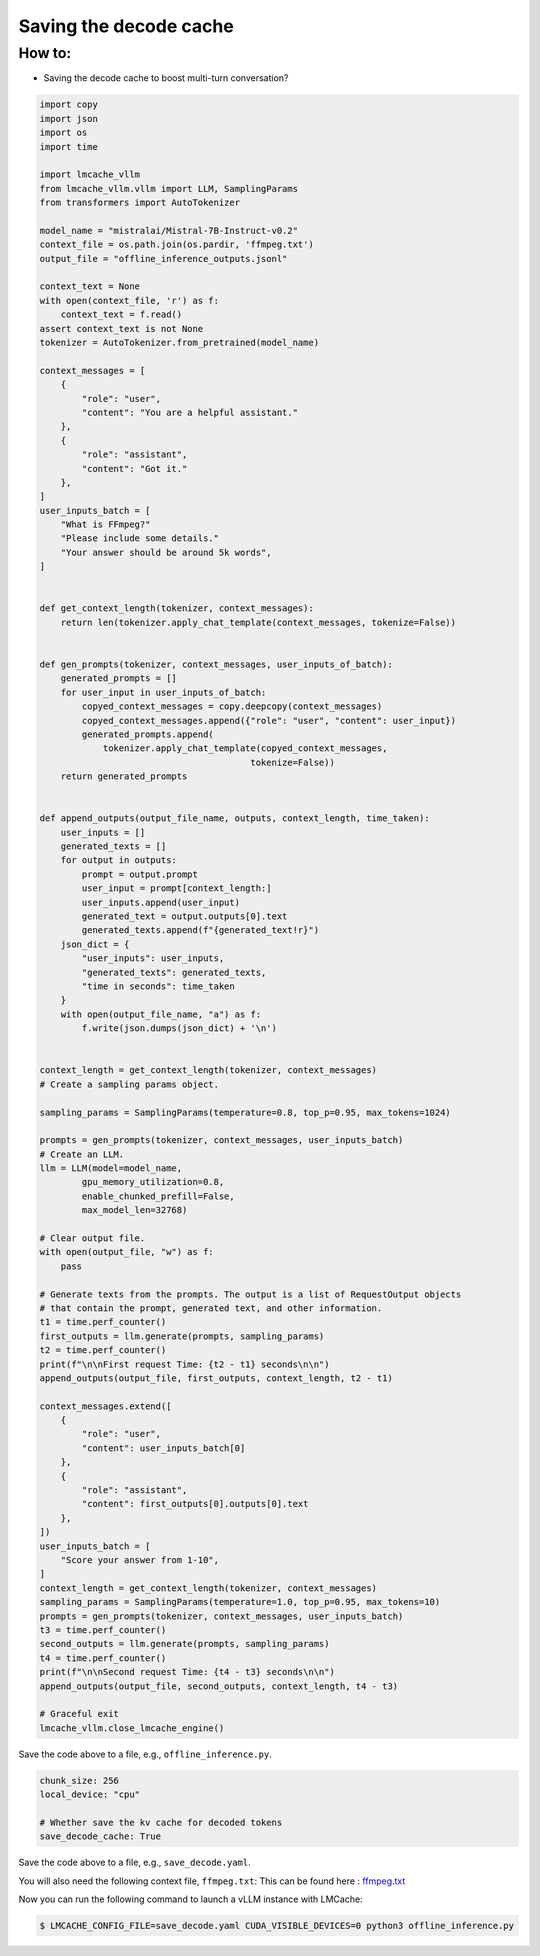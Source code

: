 .. _save_decode:

Saving the decode cache 
========================

How to:
----------------

* Saving the decode cache to boost multi-turn conversation?

.. code-block:: python

    import copy
    import json
    import os
    import time

    import lmcache_vllm
    from lmcache_vllm.vllm import LLM, SamplingParams
    from transformers import AutoTokenizer

    model_name = "mistralai/Mistral-7B-Instruct-v0.2"
    context_file = os.path.join(os.pardir, 'ffmpeg.txt')
    output_file = "offline_inference_outputs.jsonl"

    context_text = None
    with open(context_file, 'r') as f:
        context_text = f.read()
    assert context_text is not None
    tokenizer = AutoTokenizer.from_pretrained(model_name)

    context_messages = [
        {
            "role": "user",
            "content": "You are a helpful assistant."
        },
        {
            "role": "assistant",
            "content": "Got it."
        },
    ]
    user_inputs_batch = [
        "What is FFmpeg?"
        "Please include some details."
        "Your answer should be around 5k words",
    ]


    def get_context_length(tokenizer, context_messages):
        return len(tokenizer.apply_chat_template(context_messages, tokenize=False))


    def gen_prompts(tokenizer, context_messages, user_inputs_of_batch):
        generated_prompts = []
        for user_input in user_inputs_of_batch:
            copyed_context_messages = copy.deepcopy(context_messages)
            copyed_context_messages.append({"role": "user", "content": user_input})
            generated_prompts.append(
                tokenizer.apply_chat_template(copyed_context_messages,
                                            tokenize=False))
        return generated_prompts


    def append_outputs(output_file_name, outputs, context_length, time_taken):
        user_inputs = []
        generated_texts = []
        for output in outputs:
            prompt = output.prompt
            user_input = prompt[context_length:]
            user_inputs.append(user_input)
            generated_text = output.outputs[0].text
            generated_texts.append(f"{generated_text!r}")
        json_dict = {
            "user_inputs": user_inputs,
            "generated_texts": generated_texts,
            "time in seconds": time_taken
        }
        with open(output_file_name, "a") as f:
            f.write(json.dumps(json_dict) + '\n')


    context_length = get_context_length(tokenizer, context_messages)
    # Create a sampling params object.

    sampling_params = SamplingParams(temperature=0.8, top_p=0.95, max_tokens=1024)

    prompts = gen_prompts(tokenizer, context_messages, user_inputs_batch)
    # Create an LLM.
    llm = LLM(model=model_name,
            gpu_memory_utilization=0.8,
            enable_chunked_prefill=False,
            max_model_len=32768)

    # Clear output file.
    with open(output_file, "w") as f:
        pass

    # Generate texts from the prompts. The output is a list of RequestOutput objects
    # that contain the prompt, generated text, and other information.
    t1 = time.perf_counter()
    first_outputs = llm.generate(prompts, sampling_params)
    t2 = time.perf_counter()
    print(f"\n\nFirst request Time: {t2 - t1} seconds\n\n")
    append_outputs(output_file, first_outputs, context_length, t2 - t1)

    context_messages.extend([
        {
            "role": "user",
            "content": user_inputs_batch[0]
        },
        {
            "role": "assistant",
            "content": first_outputs[0].outputs[0].text
        },
    ])
    user_inputs_batch = [
        "Score your answer from 1-10",
    ]
    context_length = get_context_length(tokenizer, context_messages)
    sampling_params = SamplingParams(temperature=1.0, top_p=0.95, max_tokens=10)
    prompts = gen_prompts(tokenizer, context_messages, user_inputs_batch)
    t3 = time.perf_counter()
    second_outputs = llm.generate(prompts, sampling_params)
    t4 = time.perf_counter()
    print(f"\n\nSecond request Time: {t4 - t3} seconds\n\n")
    append_outputs(output_file, second_outputs, context_length, t4 - t3)

    # Graceful exit
    lmcache_vllm.close_lmcache_engine()

Save the code above to a file, e.g., ``offline_inference.py``.

.. code-block:: yaml

    chunk_size: 256
    local_device: "cpu"

    # Whether save the kv cache for decoded tokens
    save_decode_cache: True

Save the code above to a file, e.g., ``save_decode.yaml``.

You will also need the following context file, ``ffmpeg.txt``:
This can be found here : `ffmpeg.txt <https://github.com/LMCache/LMCache/blob/dev/examples/ffmpeg.txt>`_

Now you can run the following command to launch a vLLM instance with LMCache:

.. code-block:: console

   $ LMCACHE_CONFIG_FILE=save_decode.yaml CUDA_VISIBLE_DEVICES=0 python3 offline_inference.py
